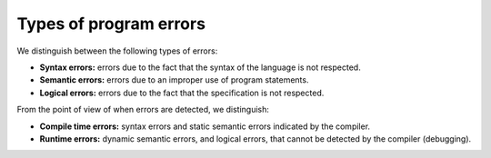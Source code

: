 ===========================
Types of program errors
===========================

We distinguish between the following types of errors:

* **Syntax errors:** errors due to the fact that the syntax of the language is not respected.
* **Semantic errors:** errors due to an improper use of program statements.
* **Logical errors:** errors due to the fact that the specification is not respected.

From the point of view of when errors are detected, we distinguish:

* **Compile time errors:** syntax errors and static semantic errors indicated by the compiler.
* **Runtime errors:** dynamic semantic errors, and logical errors, that cannot be detected by the compiler (debugging).
